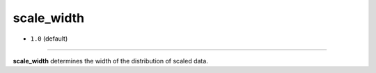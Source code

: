 ===========
scale_width
===========

- ``1.0`` (default)

----

**scale_width** determines the width of the distribution of scaled data.
